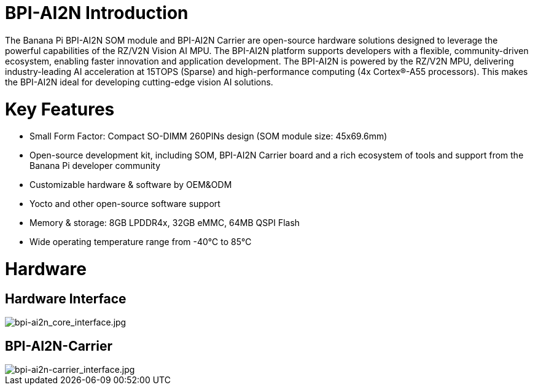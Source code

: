 = BPI-AI2N Introduction

The Banana Pi BPI-AI2N SOM module and BPI-AI2N Carrier are open-source hardware solutions designed to leverage the powerful capabilities of the RZ/V2N Vision AI MPU. The BPI-AI2N platform supports developers with a flexible, community-driven ecosystem, enabling faster innovation and application development. The BPI-AI2N is powered by the RZ/V2N MPU, delivering industry-leading AI acceleration at 15TOPS (Sparse) and high-performance computing (4x Cortex®-A55 processors). This makes the BPI-AI2N ideal for developing cutting-edge vision AI solutions.

= Key Features

* Small Form Factor: Compact SO-DIMM 260PINs design (SOM module size: 45x69.6mm) 
* Open-source development kit, including SOM, BPI-AI2N Carrier board and a rich ecosystem of tools and support from the Banana Pi developer community 
* Customizable hardware & software by OEM&ODM
* Yocto and other open-source software support
* Memory & storage: 8GB LPDDR4x, 32GB eMMC, 64MB QSPI Flash
* Wide operating temperature range from -40℃ to 85℃

= Hardware
== Hardware Interface

image::/bpi-ai2n/bpi-ai2n_core_interface.jpg[bpi-ai2n_core_interface.jpg]


== BPI-AI2N-Carrier

image::/bpi-ai2n/bpi-ai2n-carrier_interface.jpg[bpi-ai2n-carrier_interface.jpg]